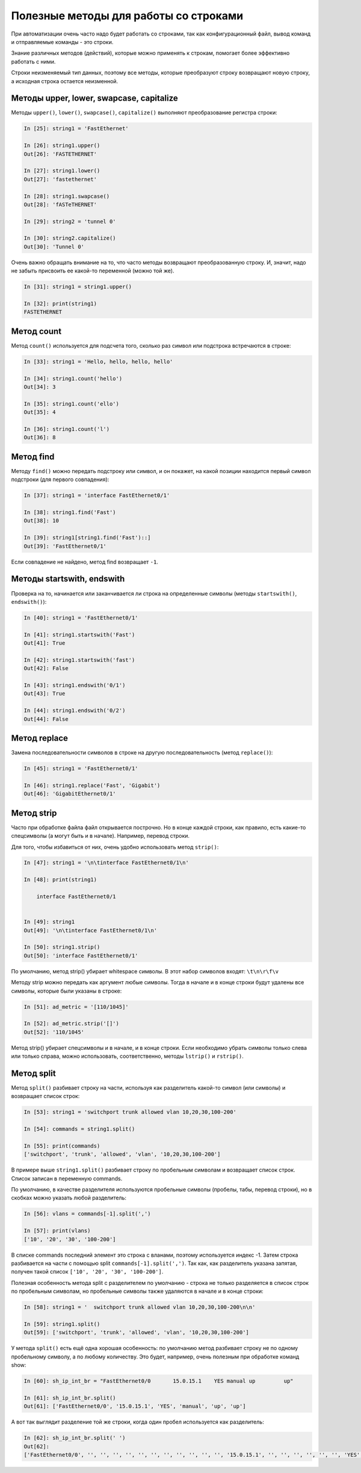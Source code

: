 Полезные методы для работы со строками
~~~~~~~~~~~~~~~~~~~~~~~~~~~~~~~~~~~~~~

При автоматизации очень часто надо будет работать со строками, так как
конфигурационный файл, вывод команд и отправляемые команды - это строки.

Знание различных методов (действий), которые можно применять к
строкам, помогает более эффективно работать с ними.

Строки неизменяемый тип данных, поэтому все методы, которые преобразуют
строку возвращают новую строку, а исходная строка остается неизменной.

Методы upper, lower, swapcase, capitalize
^^^^^^^^^^^^^^^^^^^^^^^^^^^^^^^^^^^^^^^^^^

Методы ``upper()``, ``lower()``, ``swapcase()``,
``capitalize()`` выполняют преобразование регистра строки:

.. code:: python

    In [25]: string1 = 'FastEthernet'

    In [26]: string1.upper()
    Out[26]: 'FASTETHERNET'

    In [27]: string1.lower()
    Out[27]: 'fastethernet'

    In [28]: string1.swapcase()
    Out[28]: 'fASTeTHERNET'

    In [29]: string2 = 'tunnel 0'

    In [30]: string2.capitalize()
    Out[30]: 'Tunnel 0'

Очень важно обращать внимание на то, что часто методы возвращают
преобразованную строку. И, значит, надо не забыть присвоить ее какой-то
переменной (можно той же).

.. code:: python

    In [31]: string1 = string1.upper()

    In [32]: print(string1)
    FASTETHERNET

Метод count
^^^^^^^^^^^

Метод ``count()`` используется для подсчета того, сколько раз символ
или подстрока встречаются в строке:

.. code:: python

    In [33]: string1 = 'Hello, hello, hello, hello'

    In [34]: string1.count('hello')
    Out[34]: 3

    In [35]: string1.count('ello')
    Out[35]: 4

    In [36]: string1.count('l')
    Out[36]: 8

Метод find
^^^^^^^^^^

Методу ``find()`` можно передать подстроку или символ, и он покажет,
на какой позиции находится первый символ подстроки (для первого
совпадения):

.. code:: python

    In [37]: string1 = 'interface FastEthernet0/1'

    In [38]: string1.find('Fast')
    Out[38]: 10

    In [39]: string1[string1.find('Fast')::]
    Out[39]: 'FastEthernet0/1'

Если совпадение не найдено, метод find возвращает ``-1``.

Методы startswith, endswith
^^^^^^^^^^^^^^^^^^^^^^^^^^^

Проверка на то, начинается или заканчивается ли строка на определенные
символы (методы ``startswith()``, ``endswith()``):

.. code:: python

    In [40]: string1 = 'FastEthernet0/1'

    In [41]: string1.startswith('Fast')
    Out[41]: True

    In [42]: string1.startswith('fast')
    Out[42]: False

    In [43]: string1.endswith('0/1')
    Out[43]: True

    In [44]: string1.endswith('0/2')
    Out[44]: False

Метод replace
^^^^^^^^^^^^^

Замена последовательности символов в строке на другую последовательность
(метод ``replace()``):

.. code:: python

    In [45]: string1 = 'FastEthernet0/1'

    In [46]: string1.replace('Fast', 'Gigabit')
    Out[46]: 'GigabitEthernet0/1'

Метод strip
^^^^^^^^^^^

Часто при обработке файла файл открывается построчно. Но в конце каждой
строки, как правило, есть какие-то спецсимволы (а могут быть и в
начале). Например, перевод строки.

Для того, чтобы избавиться от них, очень удобно использовать метод
``strip()``:

.. code:: python

    In [47]: string1 = '\n\tinterface FastEthernet0/1\n'

    In [48]: print(string1)

        interface FastEthernet0/1


    In [49]: string1
    Out[49]: '\n\tinterface FastEthernet0/1\n'

    In [50]: string1.strip()
    Out[50]: 'interface FastEthernet0/1'

По умолчанию, метод strip() убирает whitespace символы. В этот набор
символов входят: ``\t\n\r\f\v``

Методу strip можно передать как аргумент любые символы. Тогда в начале и
в конце строки будут удалены все символы, которые были указаны в строке:

.. code:: python

    In [51]: ad_metric = '[110/1045]'

    In [52]: ad_metric.strip('[]')
    Out[52]: '110/1045'

Метод strip() убирает спецсимволы и в начале, и в конце строки. Если
необходимо убрать символы только слева или только справа, можно
использовать, соответственно, методы ``lstrip()`` и
``rstrip()``.

Метод split
^^^^^^^^^^^

Метод ``split()`` разбивает строку на части, используя как
разделитель какой-то символ (или символы) и возвращает список строк:

.. code:: python

    In [53]: string1 = 'switchport trunk allowed vlan 10,20,30,100-200'

    In [54]: commands = string1.split()

    In [55]: print(commands)
    ['switchport', 'trunk', 'allowed', 'vlan', '10,20,30,100-200']

В примере выше ``string1.split()`` разбивает строку по пробельным символам
и возвращает список строк. Список записан в переменную commands.

По умолчанию, в качестве разделителя используются пробельные символы 
(пробелы, табы, перевод строки), но в скобках можно указать любой разделитель:

.. code:: python

    In [56]: vlans = commands[-1].split(',')

    In [57]: print(vlans)
    ['10', '20', '30', '100-200']

В списке commands последний элемент это строка с вланами, поэтому используется индекс -1.
Затем строка разбивается на части с помощью split ``commands[-1].split(',')``.
Так как, как разделитель указана запятая, получен такой список ``['10', '20', '30', '100-200']``.

Полезная особенность метода split с разделителем по умолчанию - строка не только разделяется
в список строк по пробельным символам, но пробельные символы также удаляются в начале и 
в конце строки:

.. code:: python

    In [58]: string1 = '  switchport trunk allowed vlan 10,20,30,100-200\n\n'

    In [59]: string1.split()
    Out[59]: ['switchport', 'trunk', 'allowed', 'vlan', '10,20,30,100-200']


У метода ``split()`` есть ещё одна хорошая особенность: по умолчанию
метод разбивает строку не по одному пробельному символу, а по любому количеству.
Это будет, например, очень полезным при обработке команд show:

.. code:: python

    In [60]: sh_ip_int_br = "FastEthernet0/0       15.0.15.1    YES manual up         up"

    In [61]: sh_ip_int_br.split()
    Out[61]: ['FastEthernet0/0', '15.0.15.1', 'YES', 'manual', 'up', 'up']

А вот так выглядит разделение той же строки, когда один пробел
используется как разделитель:

.. code:: python


    In [62]: sh_ip_int_br.split(' ')
    Out[62]:
    ['FastEthernet0/0', '', '', '', '', '', '', '', '', '', '', '', '15.0.15.1', '', '', '', '', '', '', 'YES', 'manual', 'up', '', '', '', '', '', '', '', '', '', '', '', '', '', '', '', '', '', '', '', 'up']

